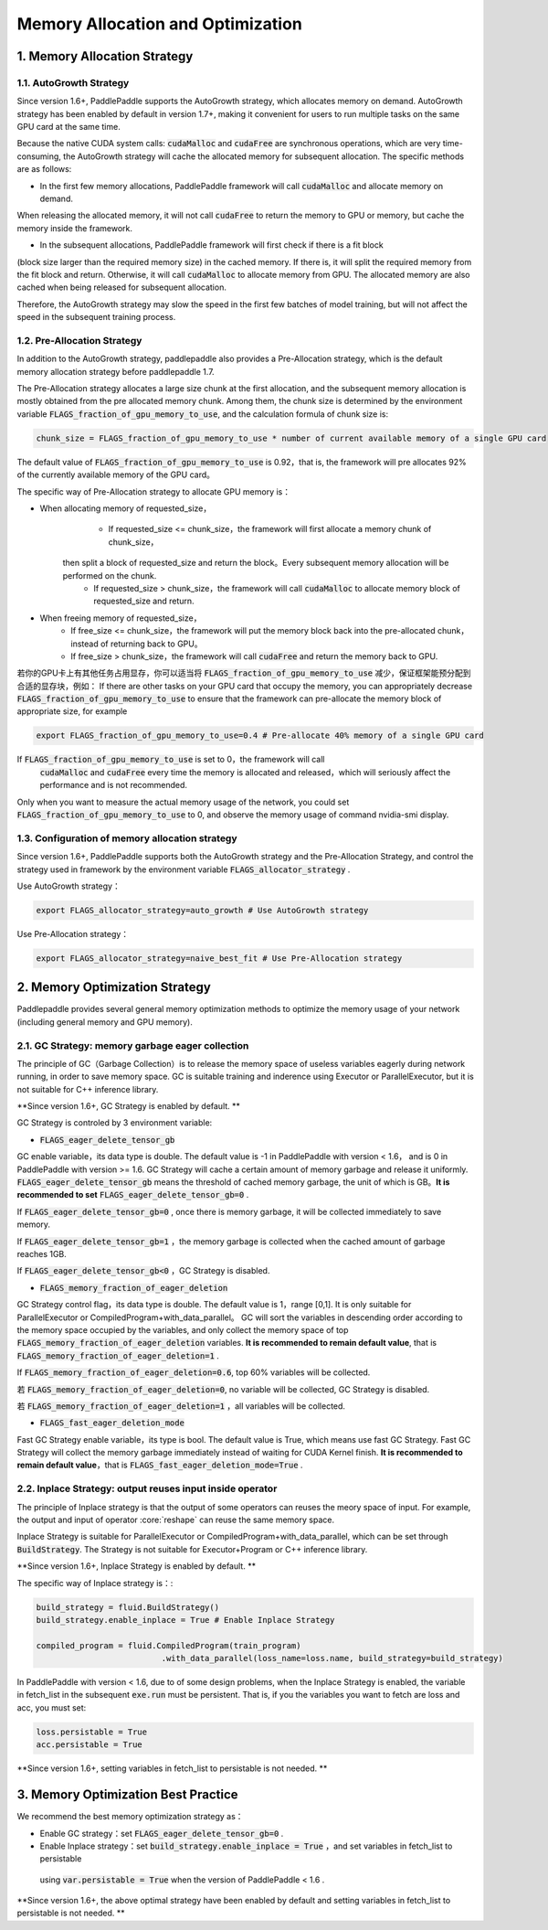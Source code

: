 .. _api_guide_memory_optimize_en:

###########
Memory Allocation and Optimization
###########

1. Memory Allocation Strategy
===========================

1.1. AutoGrowth Strategy
--------------------------

Since version 1.6+, PaddlePaddle supports the AutoGrowth strategy, which allocates memory on demand.
AutoGrowth strategy has been enabled by default in version 1.7+, making it convenient for users to 
run multiple tasks on the same GPU card at the same time.

Because the native CUDA system calls: :code:`cudaMalloc` and :code:`cudaFree` are synchronous operations, 
which are very time-consuming, the AutoGrowth strategy will cache the allocated memory for subsequent allocation. 
The specific methods are as follows:

- In the first few memory allocations, PaddlePaddle framework will call :code:`cudaMalloc` and allocate memory on demand.
When releasing the allocated memory, it will not call :code:`cudaFree` to return the memory to GPU or memory, 
but cache the memory inside the framework.

- In the subsequent allocations, PaddlePaddle framework will first check if there is a fit block 
(block size larger than the required memory size) in the cached memory. 
If there is, it will split the required memory from the fit block and return. Otherwise, it will call :code:`cudaMalloc` to 
allocate memory from GPU. The allocated memory are also cached when being released for subsequent allocation.

Therefore, the AutoGrowth strategy may slow the speed in the first few batches of model training, 
but will not affect the speed in the subsequent training process.

1.2. Pre-Allocation Strategy
----------------

In addition to the AutoGrowth strategy, paddlepaddle also provides a Pre-Allocation strategy, 
which is the default memory allocation strategy before paddlepaddle 1.7.

The Pre-Allocation strategy allocates a large size chunk at the first allocation, and the subsequent memory allocation is mostly obtained from the pre allocated memory chunk.
Among them, the chunk size is determined by the environment variable :code:`FLAGS_fraction_of_gpu_memory_to_use`, and the calculation formula of chunk size is:

.. code-block:: python

  chunk_size = FLAGS_fraction_of_gpu_memory_to_use * number of current available memory of a single GPU card

The default value of :code:`FLAGS_fraction_of_gpu_memory_to_use` is 0.92，that is, the framework will pre allocates 
92% of the currently available memory of the GPU card。

The specific way of Pre-Allocation strategy to allocate GPU memory is：

- When allocating memory of requested_size，
    - If requested_size <= chunk_size，the framework will first allocate a memory chunk of chunk_size，
   then split a block of requested_size and return the block。Every subsequent memory allocation will be performed on the chunk.
    - If requested_size > chunk_size，the framework will call :code:`cudaMalloc` to allocate memory block of requested_size and return.

- When freeing memory of requested_size，
    - If free_size <= chunk_size，the framework will put the memory block back into the pre-allocated chunk，instead of returning back to GPU。
    - If free_size > chunk_size，the framework will call :code:`cudaFree` and return the memory back to GPU.

若你的GPU卡上有其他任务占用显存，你可以适当将 :code:`FLAGS_fraction_of_gpu_memory_to_use` 减少，保证框架能预分配到合适的显存块，例如：
If there are other tasks on your GPU card that occupy the memory, you can appropriately decrease :code:`FLAGS_fraction_of_gpu_memory_to_use` 
to ensure that the framework can pre-allocate the memory block of appropriate size, for example

.. code-block:: shell

  export FLAGS_fraction_of_gpu_memory_to_use=0.4 # Pre-allocate 40% memory of a single GPU card

If :code:`FLAGS_fraction_of_gpu_memory_to_use` is set to 0，the framework will call 
 :code:`cudaMalloc` and :code:`cudaFree` every time the memory is allocated and released，which will seriously affect the performance and is not recommended.
Only when you want to measure the actual memory usage of the network, you could set :code:`FLAGS_fraction_of_gpu_memory_to_use` to 0, and observe the memory 
usage of command nvidia-smi display.

1.3. Configuration of memory allocation strategy
-----------------------
Since version 1.6+, PaddlePaddle supports both the AutoGrowth strategy and the Pre-Allocation Strategy, and control the strategy used in framework by 
the environment variable :code:`FLAGS_allocator_strategy` .

Use AutoGrowth strategy：

.. code-block:: shell

  export FLAGS_allocator_strategy=auto_growth # Use AutoGrowth strategy

Use Pre-Allocation strategy：

.. code-block:: shell

  export FLAGS_allocator_strategy=naive_best_fit # Use Pre-Allocation strategy


2. Memory Optimization Strategy
===========================

Paddlepaddle provides several general memory optimization methods to optimize the memory usage of your network (including general memory and GPU memory).

2.1. GC Strategy: memory garbage eager collection
-------------------------

The principle of GC（Garbage Collection）is to release the memory space of useless variables eagerly during network running, 
in order to save memory space. GC is suitable training and inderence using Executor or ParallelExecutor, but it is not suitable for C++ inference library.

**Since version 1.6+, GC Strategy is enabled by default. **

GC Strategy is controled by 3 environment variable:


- :code:`FLAGS_eager_delete_tensor_gb`

GC enable variable，its data type is double. The default value is -1 in PaddlePaddle with version < 1.6，
and is 0 in PaddlePaddle with version >= 1.6. GC Strategy will cache a certain amount of memory garbage and release it uniformly. 
:code:`FLAGS_eager_delete_tensor_gb` means the threshold of cached memory garbage, the unit of which is GB。**It is recommended to set** :code:`FLAGS_eager_delete_tensor_gb=0` .

If :code:`FLAGS_eager_delete_tensor_gb=0` , once there is memory garbage, it will be collected immediately to save memory.

If :code:`FLAGS_eager_delete_tensor_gb=1` ，the memory garbage is collected when the cached amount of garbage reaches 1GB.

If :code:`FLAGS_eager_delete_tensor_gb<0` ，GC Strategy is disabled.


- :code:`FLAGS_memory_fraction_of_eager_deletion`

GC Strategy control flag，its data type is double. The default value is 1，range [0,1]. It is only suitable for ParallelExecutor or CompiledProgram+with_data_parallel。
GC will sort the variables in descending order according to the memory space occupied by the variables, 
and only collect the memory space of top :code:`FLAGS_memory_fraction_of_eager_deletion` variables. 
**It is recommended to remain default value**, that is  :code:`FLAGS_memory_fraction_of_eager_deletion=1` .

If :code:`FLAGS_memory_fraction_of_eager_deletion=0.6`, top 60% variables will be collected.

若 :code:`FLAGS_memory_fraction_of_eager_deletion=0`, no variable will be collected, GC Strategy is disabled.

若 :code:`FLAGS_memory_fraction_of_eager_deletion=1` ，all variables will be collected.


- :code:`FLAGS_fast_eager_deletion_mode`

Fast GC Strategy enable variable，its type is bool. The default value is True, which means use fast GC Strategy. 
Fast GC Strategy will collect the memory garbage immediately instead of waiting for CUDA Kernel finish. **It is recommended to remain default value**，that is  :code:`FLAGS_fast_eager_deletion_mode=True` .


2.2. Inplace Strategy: output reuses input inside operator
----------------------------------

The principle of Inplace strategy is that the output of some operators can reuses the meory space of input. 
For example, the output and input of operator :core:`reshape` can reuse the same memory space.

Inplace Strategy is suitable for ParallelExecutor or CompiledProgram+with_data_parallel, which can be set through :code:`BuildStrategy`. 
The Strategy is not suitable for Executor+Program or C++ inference library.

**Since version 1.6+, Inplace Strategy is enabled by default. **

The specific way of Inplace strategy is：:

.. code-block:: python

    build_strategy = fluid.BuildStrategy()
    build_strategy.enable_inplace = True # Enable Inplace Strategy

    compiled_program = fluid.CompiledProgram(train_program)
                              .with_data_parallel(loss_name=loss.name, build_strategy=build_strategy)


In PaddlePaddle with version < 1.6, due to of some design problems, when the Inplace Strategy is enabled, 
the variable in fetch_list in the subsequent :code:`exe.run` must be persistent. 
That is, if you the variables you want to fetch are loss and acc, you must set:

.. code-block:: python

    loss.persistable = True
    acc.persistable = True


**Since version 1.6+, setting variables in fetch_list to persistable is not needed. **


3. Memory Optimization Best Practice
=======================

We recommend the best memory optimization strategy as：

- Enable GC strategy：set :code:`FLAGS_eager_delete_tensor_gb=0` .

- Enable Inplace strategy：set :code:`build_strategy.enable_inplace = True` ，and set variables in fetch_list to persistable
 using :code:`var.persistable = True` when the version of PaddlePaddle < 1.6 .

**Since version 1.6+, the above optimal strategy have been enabled by default and setting variables in fetch_list to persistable is not needed. **

